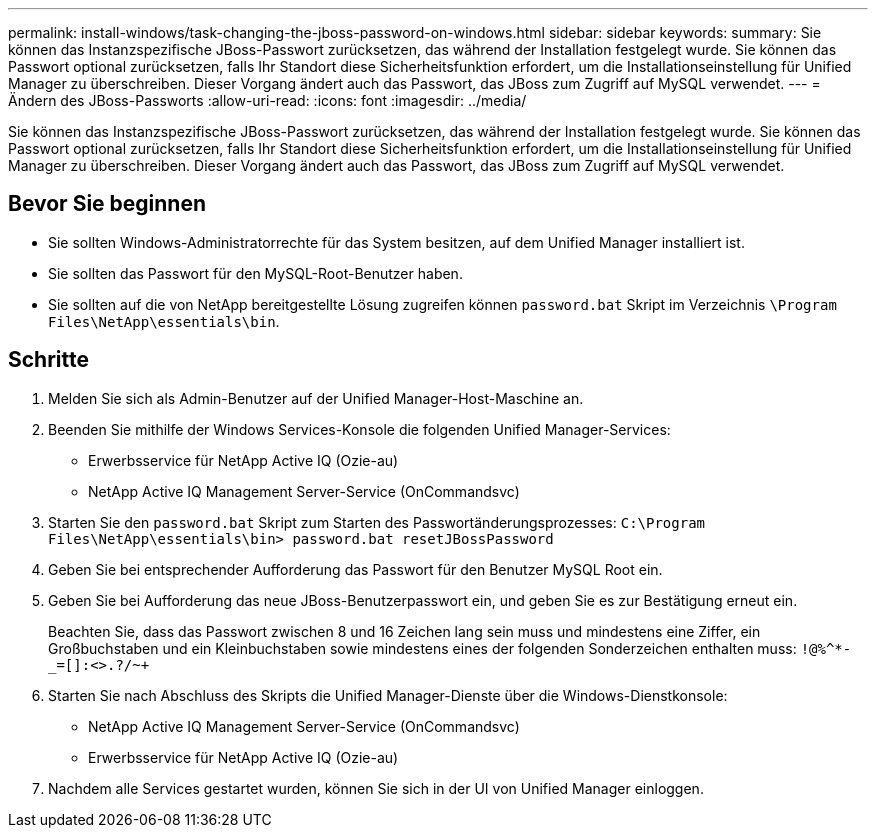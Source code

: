 ---
permalink: install-windows/task-changing-the-jboss-password-on-windows.html 
sidebar: sidebar 
keywords:  
summary: Sie können das Instanzspezifische JBoss-Passwort zurücksetzen, das während der Installation festgelegt wurde. Sie können das Passwort optional zurücksetzen, falls Ihr Standort diese Sicherheitsfunktion erfordert, um die Installationseinstellung für Unified Manager zu überschreiben. Dieser Vorgang ändert auch das Passwort, das JBoss zum Zugriff auf MySQL verwendet. 
---
= Ändern des JBoss-Passworts
:allow-uri-read: 
:icons: font
:imagesdir: ../media/


[role="lead"]
Sie können das Instanzspezifische JBoss-Passwort zurücksetzen, das während der Installation festgelegt wurde. Sie können das Passwort optional zurücksetzen, falls Ihr Standort diese Sicherheitsfunktion erfordert, um die Installationseinstellung für Unified Manager zu überschreiben. Dieser Vorgang ändert auch das Passwort, das JBoss zum Zugriff auf MySQL verwendet.



== Bevor Sie beginnen

* Sie sollten Windows-Administratorrechte für das System besitzen, auf dem Unified Manager installiert ist.
* Sie sollten das Passwort für den MySQL-Root-Benutzer haben.
* Sie sollten auf die von NetApp bereitgestellte Lösung zugreifen können `password.bat` Skript im Verzeichnis `\Program Files\NetApp\essentials\bin`.




== Schritte

. Melden Sie sich als Admin-Benutzer auf der Unified Manager-Host-Maschine an.
. Beenden Sie mithilfe der Windows Services-Konsole die folgenden Unified Manager-Services:
+
** Erwerbsservice für NetApp Active IQ (Ozie-au)
** NetApp Active IQ Management Server-Service (OnCommandsvc)


. Starten Sie den `password.bat` Skript zum Starten des Passwortänderungsprozesses: `C:\Program Files\NetApp\essentials\bin> password.bat resetJBossPassword`
. Geben Sie bei entsprechender Aufforderung das Passwort für den Benutzer MySQL Root ein.
. Geben Sie bei Aufforderung das neue JBoss-Benutzerpasswort ein, und geben Sie es zur Bestätigung erneut ein.
+
Beachten Sie, dass das Passwort zwischen 8 und 16 Zeichen lang sein muss und mindestens eine Ziffer, ein Großbuchstaben und ein Kleinbuchstaben sowie mindestens eines der folgenden Sonderzeichen enthalten muss: `+!@%^*-_+=[]:<>.?/~+`

. Starten Sie nach Abschluss des Skripts die Unified Manager-Dienste über die Windows-Dienstkonsole:
+
** NetApp Active IQ Management Server-Service (OnCommandsvc)
** Erwerbsservice für NetApp Active IQ (Ozie-au)


. Nachdem alle Services gestartet wurden, können Sie sich in der UI von Unified Manager einloggen.

